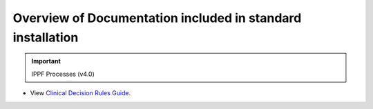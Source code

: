 Overview of Documentation included in standard installation
===========================================================

.. important:: IPPF Processes (v4.0)

- View `Clinical Decision Rules Guide <../_static/Clinical_Decision_Rules_Manual.pdf>`_.
